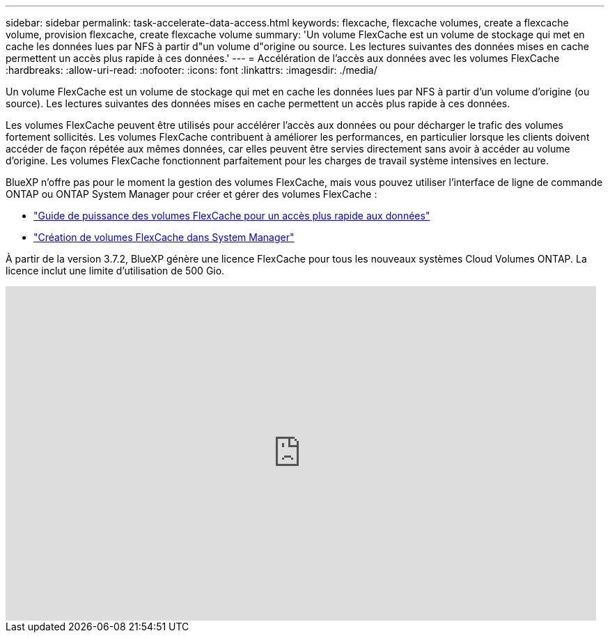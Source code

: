 ---
sidebar: sidebar 
permalink: task-accelerate-data-access.html 
keywords: flexcache, flexcache volumes, create a flexcache volume, provision flexcache, create flexcache volume 
summary: 'Un volume FlexCache est un volume de stockage qui met en cache les données lues par NFS à partir d"un volume d"origine ou source. Les lectures suivantes des données mises en cache permettent un accès plus rapide à ces données.' 
---
= Accélération de l'accès aux données avec les volumes FlexCache
:hardbreaks:
:allow-uri-read: 
:nofooter: 
:icons: font
:linkattrs: 
:imagesdir: ./media/


[role="lead"]
Un volume FlexCache est un volume de stockage qui met en cache les données lues par NFS à partir d'un volume d'origine (ou source). Les lectures suivantes des données mises en cache permettent un accès plus rapide à ces données.

Les volumes FlexCache peuvent être utilisés pour accélérer l'accès aux données ou pour décharger le trafic des volumes fortement sollicités. Les volumes FlexCache contribuent à améliorer les performances, en particulier lorsque les clients doivent accéder de façon répétée aux mêmes données, car elles peuvent être servies directement sans avoir à accéder au volume d'origine. Les volumes FlexCache fonctionnent parfaitement pour les charges de travail système intensives en lecture.

BlueXP n'offre pas pour le moment la gestion des volumes FlexCache, mais vous pouvez utiliser l'interface de ligne de commande ONTAP ou ONTAP System Manager pour créer et gérer des volumes FlexCache :

* http://docs.netapp.com/ontap-9/topic/com.netapp.doc.pow-fc-mgmt/home.html["Guide de puissance des volumes FlexCache pour un accès plus rapide aux données"^]
* http://docs.netapp.com/ontap-9/topic/com.netapp.doc.onc-sm-help-960/GUID-07F4C213-076D-4FE8-A8E3-410F49498D49.html["Création de volumes FlexCache dans System Manager"^]


À partir de la version 3.7.2, BlueXP génère une licence FlexCache pour tous les nouveaux systèmes Cloud Volumes ONTAP. La licence inclut une limite d'utilisation de 500 Gio.

video::PBNPVRUeT1o[youtube,width=848,height=480]